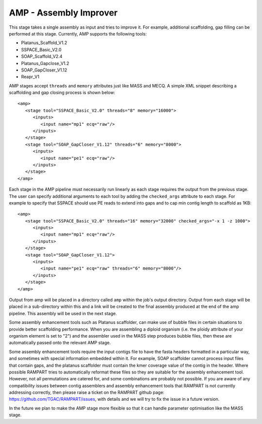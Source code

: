 .. _amp:

AMP - Assembly Improver
=======================

This stage takes a single assembly as input and tries to improve it.  For example, additional scaffolding, gap
filling can be performed at this stage.  Currently, AMP supports the following tools:

* Platanus_Scaffold_V1.2
* SSPACE_Basic_V2.0
* SOAP_Scaffold_V2.4
* Platanus_Gapclose_V1.2
* SOAP_GapCloser_V1.12
* Reapr_V1

AMP stages accept ``threads`` and ``memory`` attributes just like MASS and MECQ.
A simple XML snippet describing a scaffolding and gap closing process is shown below::

   <amp>
      <stage tool="SSPACE_Basic_V2.0" threads="8" memory="16000">
         <inputs>
            <input name="mp1" ecq="raw"/>
         </inputs>
      </stage>
      <stage tool="SOAP_GapCloser_V1.12" threads="6" memory="8000">
         <inputs>
            <input name="pe1" ecq="raw"/>
         </inputs>
      </stage>
   </amp>

Each stage in the AMP pipeline must necessarily run linearly as each stage requires the output from the previous stage.
The user can specify additional arguments to each tool by adding the ``checked_args`` attribute to each stage.  For example to
specify that SSPACE should use PE reads to extend into gaps and to cap min contig length to scaffold as 1KB::

   <amp>
      <stage tool="SSPACE_Basic_V2.0" threads="16" memory="32000" checked_args="-x 1 -z 1000">
         <inputs>
            <input name="mp1" ecq="raw"/>
         </inputs>
      </stage>
      <stage tool="SOAP_GapCloser_V1.12">
         <inputs>
            <input name="pe1" ecq="raw" threads="6" memory="8000"/>
         </inputs>
      </stage>
   </amp>

Output from amp will be placed in a directory called ``amp`` within the job's output directory.  Output from each stage
will be placed in a sub-directory within this and a link will be created to the final assembly produced at the end of
the amp pipeline.  This assembly will be used in the next stage.

Some assembly enhancement tools such as Platanus scaffolder, can make use of bubble files in certain situations to provide
better scaffolding performance.  When you are assembling a diploid organism (i.e. the ploidy attribute of your organism
element is set to "2") and the assembler used in the MASS step produces bubble files, then these are automatically passed
onto the relevant AMP stage.

Some assembly enhancement tools require the input contigs file to have the fasta headers formatted in a particular way,
and sometimes with special information embedded within it.  For example, SOAP scaffolder cannot process input files that
contain gaps, and the platanus scaffolder must contain the kmer coverage value of the contig in the header.  Where possible
RAMPART tries to automatically reformat these files so they are suitable for the assembly enhancement tool.  However,
not all permutations are catered for, and some combinations are probably not possible.  If you are aware of any
compatibility issues between contig assemblers and assembly enhancement tools that RAMPART is not currently addressing
correctly, then please raise a ticket on the RAMPART github page: https://github.com/TGAC/RAMPART/issues, with details
and we will try to fix the issue in a future version.

In the future we plan to make the AMP stage more flexible so that it can handle parameter optimisation like the MASS stage.
